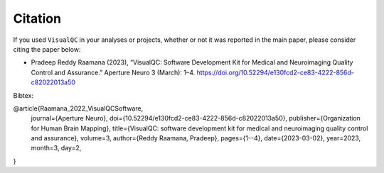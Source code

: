 Citation
-----------

If you used ``VisualQC`` in your analyses or projects, whether or not it was reported in the main paper, please consider citing the paper below:

- Pradeep Reddy Raamana (2023), “VisualQC: Software Development Kit for Medical and Neuroimaging Quality Control and Assurance.” Aperture Neuro 3 (March): 1–4. https://doi.org/10.52294/e130fcd2-ce83-4222-856d-c82022013a50

Bibtex:

.. code-block:: tex

@article{Raamana_2022_VisualQCSoftware,
	journal={Aperture Neuro},
	doi={10.52294/e130fcd2-ce83-4222-856d-c82022013a50},
	publisher={Organization for Human Brain Mapping},
	title={VisualQC: software development kit for medical and neuroimaging quality control and assurance},
	volume=3,
	author={Reddy Raamana, Pradeep},
	pages={1--4},
	date={2023-03-02},
	year=2023,
	month=3,
	day=2,
}
